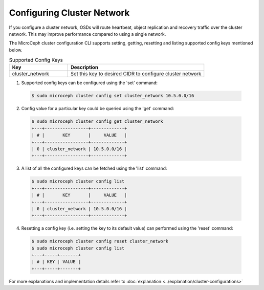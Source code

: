 ============================
Configuring Cluster Network
============================

If you configure a cluster network, OSDs will route heartbeat, object replication and recovery traffic over the cluster network. This may improve performance compared to using a single network. 

The MicroCeph cluster configuration CLI supports setting, getting, resetting and listing supported config keys mentioned below.

.. list-table:: Supported Config Keys
   :widths: 30 70
   :header-rows: 1

   * - Key
     - Description
   * - cluster_network
     - Set this key to desired CIDR to configure cluster network

1. Supported config keys can be configured using the 'set' command:

  .. code-block:: shell

    $ sudo microceph cluster config set cluster_network 10.5.0.0/16

2. Config value for a particular key could be queried using the 'get' command:

  .. code-block:: shell

    $ sudo microceph cluster config get cluster_network
    +---+-----------------+-------------+
    | # |       KEY       |     VALUE   |
    +---+-----------------+-------------+
    | 0 | cluster_network | 10.5.0.0/16 |
    +---+-----------------+-------------+

3. A list of all the configured keys can be fetched using the 'list' command:

  .. code-block:: shell

    $ sudo microceph cluster config list
    +---+-----------------+-------------+
    | # |       KEY       |     VALUE   |
    +---+-----------------+-------------+
    | 0 | cluster_network | 10.5.0.0/16 |
    +---+-----------------+-------------+

4. Resetting a config key (i.e. setting the key to its default value) can performed using the 'reset' command:

  .. code-block:: shell

   $ sudo microceph cluster config reset cluster_network
   $ sudo microceph cluster config list
   +---+-----+-------+
   | # | KEY | VALUE |
   +---+-----+-------+

For more explanations and implementation details refer to :doc:`explanation <../explanation/cluster-configurations>`

